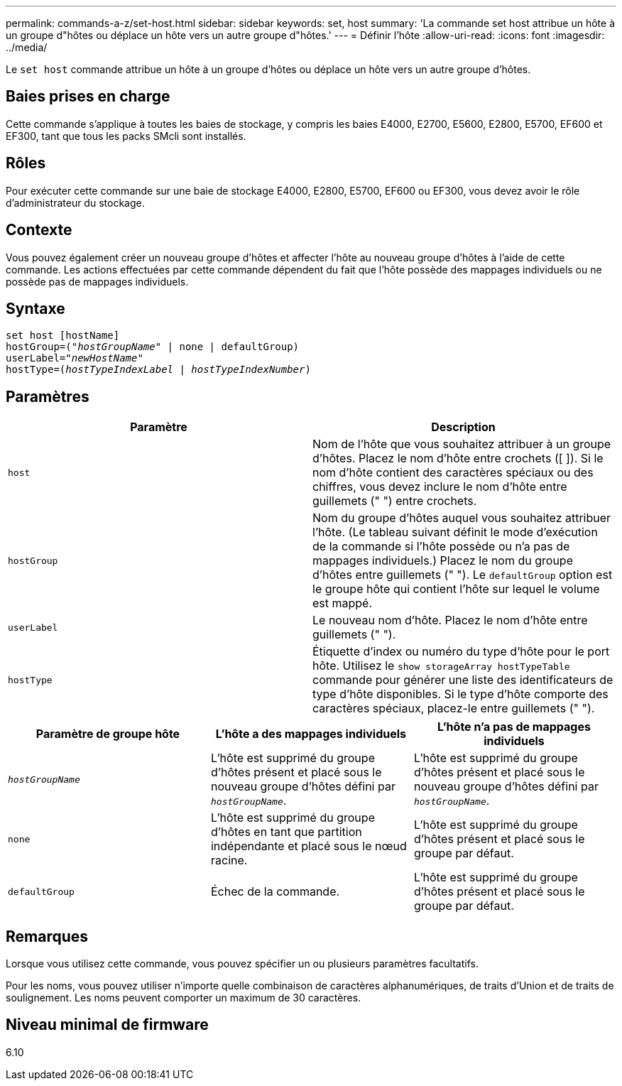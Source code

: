 ---
permalink: commands-a-z/set-host.html 
sidebar: sidebar 
keywords: set, host 
summary: 'La commande set host attribue un hôte à un groupe d"hôtes ou déplace un hôte vers un autre groupe d"hôtes.' 
---
= Définir l'hôte
:allow-uri-read: 
:icons: font
:imagesdir: ../media/


[role="lead"]
Le `set host` commande attribue un hôte à un groupe d'hôtes ou déplace un hôte vers un autre groupe d'hôtes.



== Baies prises en charge

Cette commande s'applique à toutes les baies de stockage, y compris les baies E4000, E2700, E5600, E2800, E5700, EF600 et EF300, tant que tous les packs SMcli sont installés.



== Rôles

Pour exécuter cette commande sur une baie de stockage E4000, E2800, E5700, EF600 ou EF300, vous devez avoir le rôle d'administrateur du stockage.



== Contexte

Vous pouvez également créer un nouveau groupe d'hôtes et affecter l'hôte au nouveau groupe d'hôtes à l'aide de cette commande. Les actions effectuées par cette commande dépendent du fait que l'hôte possède des mappages individuels ou ne possède pas de mappages individuels.



== Syntaxe

[source, cli, subs="+macros"]
----
set host [hostName]
hostGroup=pass:quotes[("_hostGroupName_"] | none | defaultGroup)
userLabel=pass:quotes["_newHostName_"]
hostType=pass:quotes[(_hostTypeIndexLabel_ | _hostTypeIndexNumber_)]
----


== Paramètres

[cols="2*"]
|===
| Paramètre | Description 


 a| 
`host`
 a| 
Nom de l'hôte que vous souhaitez attribuer à un groupe d'hôtes. Placez le nom d'hôte entre crochets ([ ]). Si le nom d'hôte contient des caractères spéciaux ou des chiffres, vous devez inclure le nom d'hôte entre guillemets (" ") entre crochets.



 a| 
`hostGroup`
 a| 
Nom du groupe d'hôtes auquel vous souhaitez attribuer l'hôte. (Le tableau suivant définit le mode d'exécution de la commande si l'hôte possède ou n'a pas de mappages individuels.) Placez le nom du groupe d'hôtes entre guillemets (" "). Le `defaultGroup` option est le groupe hôte qui contient l'hôte sur lequel le volume est mappé.



 a| 
`userLabel`
 a| 
Le nouveau nom d'hôte. Placez le nom d'hôte entre guillemets (" ").



 a| 
`hostType`
 a| 
Étiquette d'index ou numéro du type d'hôte pour le port hôte. Utilisez le `show storageArray hostTypeTable` commande pour générer une liste des identificateurs de type d'hôte disponibles. Si le type d'hôte comporte des caractères spéciaux, placez-le entre guillemets (" ").

|===
[cols="3*"]
|===
| Paramètre de groupe hôte | L'hôte a des mappages individuels | L'hôte n'a pas de mappages individuels 


 a| 
`_hostGroupName_`
 a| 
L'hôte est supprimé du groupe d'hôtes présent et placé sous le nouveau groupe d'hôtes défini par `_hostGroupName_`.
 a| 
L'hôte est supprimé du groupe d'hôtes présent et placé sous le nouveau groupe d'hôtes défini par `_hostGroupName_`.



 a| 
`none`
 a| 
L'hôte est supprimé du groupe d'hôtes en tant que partition indépendante et placé sous le nœud racine.
 a| 
L'hôte est supprimé du groupe d'hôtes présent et placé sous le groupe par défaut.



 a| 
`defaultGroup`
 a| 
Échec de la commande.
 a| 
L'hôte est supprimé du groupe d'hôtes présent et placé sous le groupe par défaut.

|===


== Remarques

Lorsque vous utilisez cette commande, vous pouvez spécifier un ou plusieurs paramètres facultatifs.

Pour les noms, vous pouvez utiliser n'importe quelle combinaison de caractères alphanumériques, de traits d'Union et de traits de soulignement. Les noms peuvent comporter un maximum de 30 caractères.



== Niveau minimal de firmware

6.10
